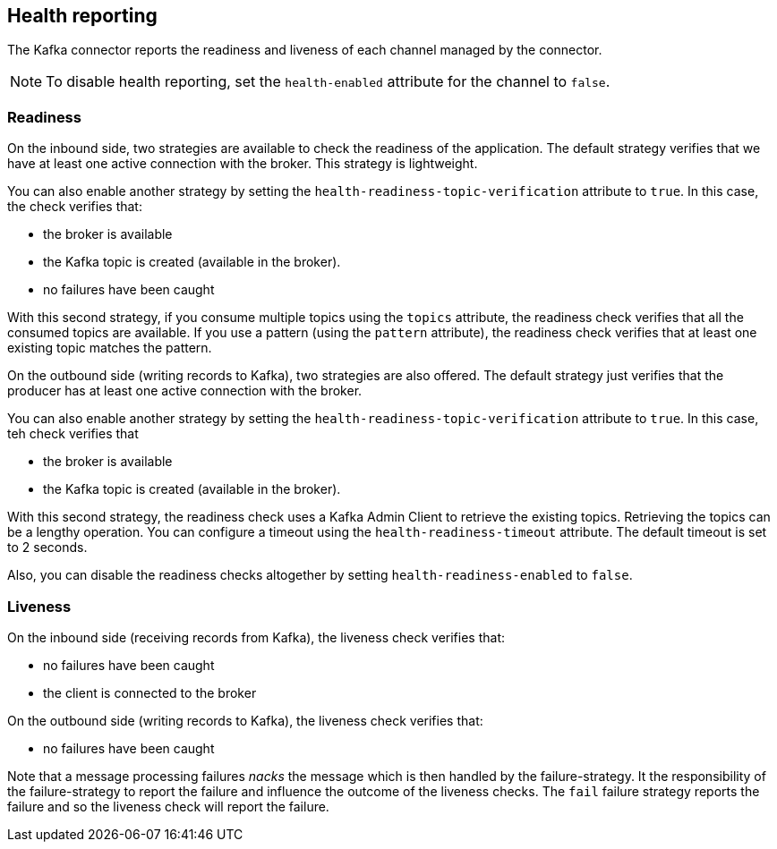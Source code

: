 [#kafka-health]
== Health reporting

The Kafka connector reports the readiness and liveness of each channel managed by the connector.

NOTE: To disable health reporting, set the `health-enabled` attribute for the channel to `false`.

=== Readiness

On the inbound side, two strategies are available to check the readiness of the application.
The default strategy verifies that we have at least one active connection with the broker.
This strategy is lightweight.

You can also enable another strategy by setting the `health-readiness-topic-verification` attribute to `true`.
In this case, the check verifies that:

* the broker is available
* the Kafka topic is created (available in the broker).
* no failures have been caught

With this second strategy, if you consume multiple topics using the `topics` attribute, the readiness check verifies that all the consumed topics are available.
If you use a pattern (using the `pattern` attribute), the readiness check verifies that at least one existing topic matches the pattern.

On the outbound side (writing records to Kafka), two strategies are also offered.
The default strategy just verifies that the producer has at least one active connection with the broker.

You can also enable another strategy by setting the `health-readiness-topic-verification` attribute to `true`.
In this case, teh check verifies that

* the broker is available
* the Kafka topic is created (available in the broker).

With this second strategy, the readiness check uses a Kafka Admin Client to retrieve the existing topics.
Retrieving the topics can be a lengthy operation.
You can configure a timeout using the `health-readiness-timeout` attribute.
The default timeout is set to 2 seconds.

Also, you can disable the readiness checks altogether by setting `health-readiness-enabled` to `false`.

=== Liveness

On the inbound side (receiving records from Kafka), the liveness check verifies that:

* no failures have been caught
* the client is connected to the broker

On the outbound side (writing records to Kafka), the liveness check verifies that:

* no failures have been caught

Note that a message processing failures _nacks_ the message which is then handled by the failure-strategy.
It the responsibility of the failure-strategy to report the failure and influence the outcome of the liveness checks.
The `fail` failure strategy reports the failure and so the liveness check will report the failure.
